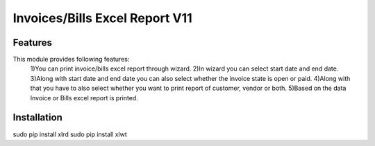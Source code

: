 =================================
Invoices/Bills Excel Report V11
=================================


Features
============
This module provides following features:
	1)You can print invoice/bills excel report through wizard.
	2)In wizard you can select start date and end date.
	3)Along with start date and end date you can also select whether the invoice state is open or paid.
	4)Along with that you have to also select whether you want to print report of customer, vendor or both.
	5)Based on the data Invoice or Bills excel report is printed.


Installation
==============
sudo pip install xlrd
sudo pip install xlwt